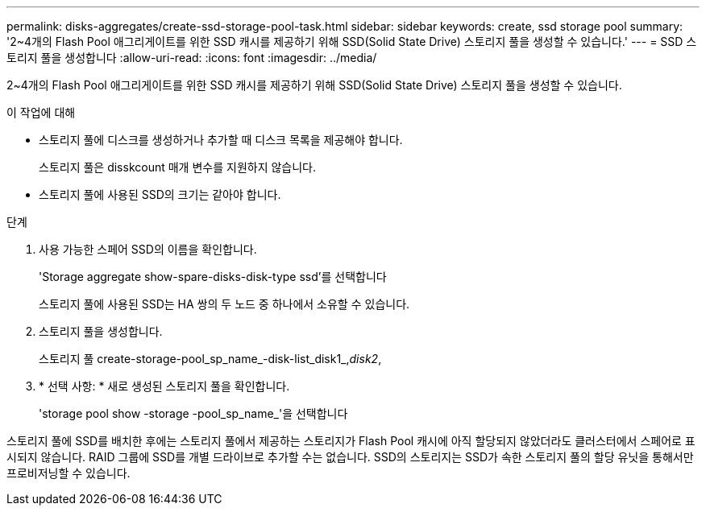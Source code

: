 ---
permalink: disks-aggregates/create-ssd-storage-pool-task.html 
sidebar: sidebar 
keywords: create, ssd storage pool 
summary: '2~4개의 Flash Pool 애그리게이트를 위한 SSD 캐시를 제공하기 위해 SSD(Solid State Drive) 스토리지 풀을 생성할 수 있습니다.' 
---
= SSD 스토리지 풀을 생성합니다
:allow-uri-read: 
:icons: font
:imagesdir: ../media/


[role="lead"]
2~4개의 Flash Pool 애그리게이트를 위한 SSD 캐시를 제공하기 위해 SSD(Solid State Drive) 스토리지 풀을 생성할 수 있습니다.

.이 작업에 대해
* 스토리지 풀에 디스크를 생성하거나 추가할 때 디스크 목록을 제공해야 합니다.
+
스토리지 풀은 disskcount 매개 변수를 지원하지 않습니다.

* 스토리지 풀에 사용된 SSD의 크기는 같아야 합니다.


.단계
. 사용 가능한 스페어 SSD의 이름을 확인합니다.
+
'Storage aggregate show-spare-disks-disk-type ssd'를 선택합니다

+
스토리지 풀에 사용된 SSD는 HA 쌍의 두 노드 중 하나에서 소유할 수 있습니다.

. 스토리지 풀을 생성합니다.
+
스토리지 풀 create-storage-pool_sp_name_-disk-list_disk1_,_disk2_,

. * 선택 사항: * 새로 생성된 스토리지 풀을 확인합니다.
+
'storage pool show -storage -pool_sp_name_'을 선택합니다



스토리지 풀에 SSD를 배치한 후에는 스토리지 풀에서 제공하는 스토리지가 Flash Pool 캐시에 아직 할당되지 않았더라도 클러스터에서 스페어로 표시되지 않습니다. RAID 그룹에 SSD를 개별 드라이브로 추가할 수는 없습니다. SSD의 스토리지는 SSD가 속한 스토리지 풀의 할당 유닛을 통해서만 프로비저닝할 수 있습니다.
